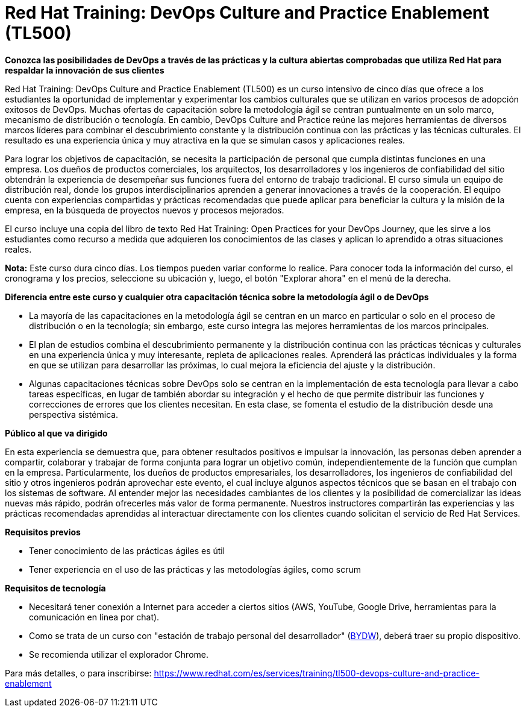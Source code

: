 // Este archivo se mantiene ejecutando scripts/refresh-training.py script

= Red Hat Training: DevOps Culture and Practice Enablement (TL500)

[.big]#*Conozca las posibilidades de DevOps a través de las prácticas y la cultura abiertas comprobadas que utiliza Red Hat para respaldar la innovación de sus clientes*#

Red Hat Training: DevOps Culture and Practice Enablement (TL500) es un curso intensivo de cinco días que ofrece a los estudiantes la oportunidad de implementar y experimentar los cambios culturales que se utilizan en varios procesos de adopción exitosos de DevOps. Muchas ofertas de capacitación sobre la metodología ágil se centran puntualmente en un solo marco, mecanismo de distribución o tecnología. En cambio, DevOps Culture and Practice reúne las mejores herramientas de diversos marcos líderes para combinar el descubrimiento constante y la distribución continua con las prácticas y las técnicas culturales. El resultado es una experiencia única y muy atractiva en la que se simulan casos y aplicaciones reales.

Para lograr los objetivos de capacitación, se necesita la participación de personal que cumpla distintas funciones en una empresa. Los dueños de productos comerciales, los arquitectos, los desarrolladores y los ingenieros de confiabilidad del sitio obtendrán la experiencia de desempeñar sus funciones fuera del entorno de trabajo tradicional. El curso simula un equipo de distribución real, donde los grupos interdisciplinarios aprenden a generar innovaciones a través de la cooperación. El equipo cuenta con experiencias compartidas y prácticas recomendadas que puede aplicar para beneficiar la cultura y la misión de la empresa, en la búsqueda de proyectos nuevos y procesos mejorados.

El curso incluye una copia del libro de texto Red Hat Training: Open Practices for your DevOps Journey, que les sirve a los estudiantes como recurso a medida que adquieren los conocimientos de las clases y aplican lo aprendido a otras situaciones reales.

*Nota:* Este curso dura cinco días. Los tiempos pueden variar conforme lo realice. Para conocer toda la información del curso, el cronograma y los precios, seleccione su ubicación y, luego, el botón "Explorar ahora" en el menú de la derecha.

[.big]#*Diferencia entre este curso y cualquier otra capacitación técnica sobre la metodología ágil o de DevOps*#

* La mayoría de las capacitaciones en la metodología ágil se centran en un marco en particular o solo en el proceso de distribución o en la tecnología; sin embargo, este curso integra las mejores herramientas de los marcos principales.
* El plan de estudios combina el descubrimiento permanente y la distribución continua con las prácticas técnicas y culturales en una experiencia única y muy interesante, repleta de aplicaciones reales. Aprenderá las prácticas individuales y la forma en que se utilizan para desarrollar las próximas, lo cual mejora la eficiencia del ajuste y la distribución.
* Algunas capacitaciones técnicas sobre DevOps solo se centran en la implementación de esta tecnología para llevar a cabo tareas específicas, en lugar de también abordar su integración y el hecho de que permite distribuir las funciones y correcciones de errores que los clientes necesitan. En esta clase, se fomenta el estudio de la distribución desde una perspectiva sistémica.

[.big]#*Público al que va dirigido*#

En esta experiencia se demuestra que, para obtener resultados positivos e impulsar la innovación, las personas deben aprender a compartir, colaborar y trabajar de forma conjunta para lograr un objetivo común, independientemente de la función que cumplan en la empresa. Particularmente, los dueños de productos empresariales, los desarrolladores, los ingenieros de confiabilidad del sitio y otros ingenieros podrán aprovechar este evento, el cual incluye algunos aspectos técnicos que se basan en el trabajo con los sistemas de software. Al entender mejor las necesidades cambiantes de los clientes y la posibilidad de comercializar las ideas nuevas más rápido, podrán ofrecerles más valor de forma permanente. Nuestros instructores compartirán las experiencias y las prácticas recomendadas aprendidas al interactuar directamente con los clientes cuando solicitan el servicio de Red Hat Services.

[.big]#*Requisitos previos*#

* Tener conocimiento de las prácticas ágiles es útil
* Tener experiencia en el uso de las prácticas y las metodologías ágiles, como scrum

[.big]#*Requisitos de tecnología*#

* Necesitará tener conexión a Internet para acceder a ciertos sitios (AWS, YouTube, Google Drive, herramientas para la comunicación en línea por chat).
* Como se trata de un curso con "estación de trabajo personal del desarrollador" (https://www.redhat.com/es/resources/red-hat-training-and-certification-classroom-requirements[BYDW]), deberá traer su propio dispositivo.
* Se recomienda utilizar el explorador Chrome.

Para más detalles, o para inscribirse:
https://www.redhat.com/es/services/training/tl500-devops-culture-and-practice-enablement
